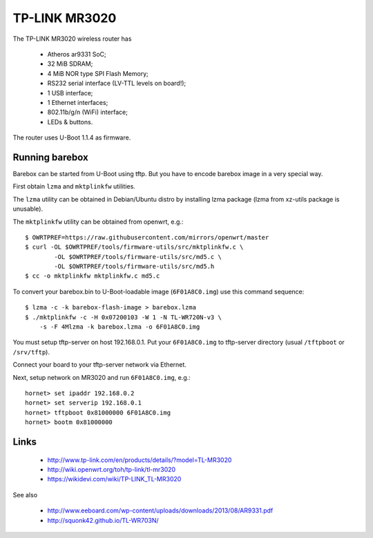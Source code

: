 TP-LINK MR3020
==============

The TP-LINK MR3020 wireless router has

  * Atheros ar9331 SoC;
  * 32 MiB SDRAM;
  * 4 MiB NOR type SPI Flash Memory;
  * RS232 serial interface (LV-TTL levels on board!);
  * 1 USB interface;
  * 1 Ethernet interfaces;
  * 802.11b/g/n (WiFi) interface;
  * LEDs & buttons.

The router uses U-Boot 1.1.4 as firmware.

Running barebox
---------------

Barebox can be started from U-Boot using tftp.
But you have to encode barebox image in a very special way.

First obtain ``lzma`` and ``mktplinkfw`` utilities.

The ``lzma`` utility can be obtained in Debian/Ubuntu
distro by installing lzma package
(lzma from xz-utils package is unusable).

The ``mktplinkfw`` utility can be obtained from openwrt, e.g.::

  $ OWRTPREF=https://raw.githubusercontent.com/mirrors/openwrt/master
  $ curl -OL $OWRTPREF/tools/firmware-utils/src/mktplinkfw.c \
          -OL $OWRTPREF/tools/firmware-utils/src/md5.c \
          -OL $OWRTPREF/tools/firmware-utils/src/md5.h
  $ cc -o mktplinkfw mktplinkfw.c md5.c

To convert your barebox.bin to U-Boot-loadable image (``6F01A8C0.img``)
use this command sequence::

  $ lzma -c -k barebox-flash-image > barebox.lzma
  $ ./mktplinkfw -c -H 0x07200103 -W 1 -N TL-WR720N-v3 \
      -s -F 4Mlzma -k barebox.lzma -o 6F01A8C0.img

You must setup tftp-server on host 192.168.0.1.
Put your ``6F01A8C0.img`` to tftp-server directory
(usual ``/tftpboot`` or ``/srv/tftp``).

Connect your board to your tftp-server network via Ethernet.

Next, setup network on MR3020 and run ``6F01A8C0.img``, e.g.::

  hornet> set ipaddr 192.168.0.2
  hornet> set serverip 192.168.0.1
  hornet> tftpboot 0x81000000 6F01A8C0.img
  hornet> bootm 0x81000000


Links
-----

  * http://www.tp-link.com/en/products/details/?model=TL-MR3020
  * http://wiki.openwrt.org/toh/tp-link/tl-mr3020
  * https://wikidevi.com/wiki/TP-LINK_TL-MR3020

See also

  * http://www.eeboard.com/wp-content/uploads/downloads/2013/08/AR9331.pdf
  * http://squonk42.github.io/TL-WR703N/
